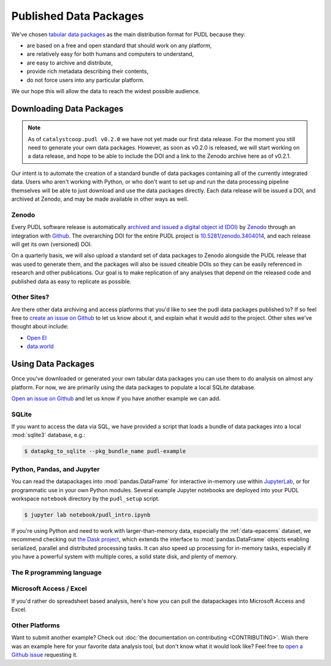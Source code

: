 ===============================================================================
Published Data Packages
===============================================================================

We've chosen `tabular data packages <https://frictionlessdata.io/specs/tabular-data-package/>`__ as the main distribution format for PUDL because they:

* are based on a free and open standard that should work on any platform,
* are relatively easy for both humans and computers to understand,
* are easy to archive and distribute,
* provide rich metadata describing their contents,
* do not force users into any particular platform.

We our hope this will allow the data to reach the widest possible audience.

.. seealso::

    The `Frictionless Data <https://frictionlessdata.io/>`__ software and
    specifications, a project of
    `the Open Knowledge Foundation <https://okfn.org>`__

-------------------------------------------------------------------------------
Downloading Data Packages
-------------------------------------------------------------------------------

.. note::

    As of ``catalystcoop.pudl v0.2.0`` we have not yet made our first data
    release. For the moment you still need to generate your own data packages.
    However, as soon as v0.2.0 is released, we will start working on a data
    release, and hope to be able to include the DOI and a link to the Zenodo
    archive here as of v0.2.1.

Our intent is to automate the creation of a standard bundle of data packages
containing all of the currently integrated data. Users who aren't working with
Python, or who don't want to set up and run the data processing pipeline
themselves will be able to just download and use the data packages directly.
Each data release will be issued a DOI, and archived at Zenodo, and may be
made available in other ways as well.

Zenodo
^^^^^^

Every PUDL software release is
automatically `archived and issued a digital object id (DOI) <https://guides.github.com/activities/citable-code/>`__ by
`Zenodo <https://zenodo.org/>`__ through an integration with
`Github <https://github.com>`__. The overarching DOI for the entire PUDL
project is `10.5281/zenodo.3404014 <https://doi.org/10.5281/zenodo.3404014>`__,
and each release will get its own (versioned) DOI.

On a quarterly basis, we will also upload a standard set of data packages to
Zenodo alongside the PUDL release that was used to generate them, and the
packages will also be issued citeable DOIs so they can be easily referenced in
research and other publications. Our goal is to make replication of any
analyses that depend on the released code and published data as easy to
replicate as possible.

Other Sites?
^^^^^^^^^^^^

Are there other data archiving and access platforms that you'd like to see the
pudl data packages published to?  If so feel free to
`create an issue on Github <https://github.com/catalyst-cooperative/pudl/issues>`__
to let us know about it, and explain what it would add to the project. Other
sites we've thought about include:

* `Open EI <https://openei.org/wiki/Main_Page>`__
* `data.world <https://data.world/>`__

-------------------------------------------------------------------------------
Using Data Packages
-------------------------------------------------------------------------------

Once you've downloaded or generated your own tabular data packages you can use
them to do analysis on almost any platform. For now, we are primarily using
the data packages to populate a local SQLite database.

`Open an issue on Github <https://github.com/catalyst-cooperative/pudl/issues>`__ and let us know if you have another example we can add.

SQLite
^^^^^^

If you want to access the data via SQL, we have provided a script that loads
a bundle of data packages into a local :mod:`sqlite3` database, e.g.:

.. code-block::

    $ datapkg_to_sqlite --pkg_bundle_name pudl-example

Python, Pandas, and Jupyter
^^^^^^^^^^^^^^^^^^^^^^^^^^^^

You can read the datapackages into :mod:`pandas.DataFrame` for interactive
in-memory use within
`JupyterLab <https://jupyterlab.readthedocs.io/en/stable/>`__,
or for programmatic use in your own Python modules. Several example Jupyter
notebooks are deployed into your PUDL workspace ``notebook`` directory by the
``pudl_setup`` script.

.. todo::

    Update ``pudl_intro.ipynb`` to provide an example of reading the example
    datapackages directly.

.. code-block:: console

    $ jupyter lab notebook/pudl_intro.ipynb

If you're using Python and need to work with larger-than-memory data,
especially the :ref:`data-epacems` dataset, we recommend checking out
`the Dask project <https://dask.org>`__, which extends the interface to
:mod:`pandas.DataFrame` objects enabling serialized, parallel and distributed
processing tasks. It can also speed up processing for in-memory tasks,
especially if you have a powerful system with multiple cores, a solid state
disk, and plenty of memory.

The R programming language
^^^^^^^^^^^^^^^^^^^^^^^^^^

.. todo::

    Get someone who uses R to give us an example here... maybe we can get
    someone from OKFN to do it?

Microsoft Access / Excel
^^^^^^^^^^^^^^^^^^^^^^^^^

If you'd rather do spreadsheet based analysis, here's how you can pull the
datapackages into Microsoft Access and Excel.

.. todo::

    Document process for pulling data packages or datapackage bundles into
    Microsoft Access / Excel

Other Platforms
^^^^^^^^^^^^^^^

Want to submit another example? Check out :doc:`the documentation on
contributing <CONTRIBUTING>`. Wish there was an example here for your favorite
data analysis tool, but don't know what it would look like? Feel free to
`open a Github issue <https://github.com/catalyst-cooperative/pudl/issues>`__
requesting it.
